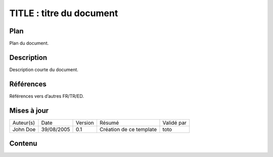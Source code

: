 =========================
TITLE : titre du document
=========================

Plan
====

Plan du document.

Description
===========

Description courte du document.

Références
==========

Références vers d’autres FR/TR/ED.

Mises à jour
============

+-----------+------------+---------+-------------------------+------------+
| Auteur(s) | Date       | Version | Résumé                  | Validé par |
+-----------+------------+---------+-------------------------+------------+
| John Doe  | 39/08/2005 | 0.1     | Création de ce template | toto       |
+-----------+------------+---------+-------------------------+------------+

Contenu
=======
